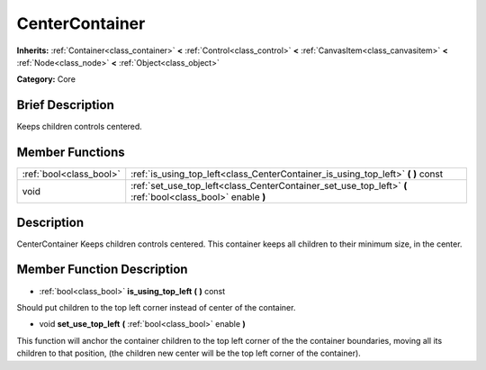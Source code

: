 .. Generated automatically by doc/tools/makerst.py in Godot's source tree.
.. DO NOT EDIT THIS FILE, but the doc/base/classes.xml source instead.

.. _class_CenterContainer:

CenterContainer
===============

**Inherits:** :ref:`Container<class_container>` **<** :ref:`Control<class_control>` **<** :ref:`CanvasItem<class_canvasitem>` **<** :ref:`Node<class_node>` **<** :ref:`Object<class_object>`

**Category:** Core

Brief Description
-----------------

Keeps children controls centered.

Member Functions
----------------

+--------------------------+--------------------------------------------------------------------------------------------------------------+
| :ref:`bool<class_bool>`  | :ref:`is_using_top_left<class_CenterContainer_is_using_top_left>`  **(** **)** const                         |
+--------------------------+--------------------------------------------------------------------------------------------------------------+
| void                     | :ref:`set_use_top_left<class_CenterContainer_set_use_top_left>`  **(** :ref:`bool<class_bool>` enable  **)** |
+--------------------------+--------------------------------------------------------------------------------------------------------------+

Description
-----------

CenterContainer Keeps children controls centered. This container keeps all children to their minimum size, in the center.

Member Function Description
---------------------------

.. _class_CenterContainer_is_using_top_left:

- :ref:`bool<class_bool>`  **is_using_top_left**  **(** **)** const

Should put children to the top left corner instead of center of the container.

.. _class_CenterContainer_set_use_top_left:

- void  **set_use_top_left**  **(** :ref:`bool<class_bool>` enable  **)**

This function will anchor the container children to the top left corner of the the container boundaries, moving all its children to that position, (the children new center will be the top left corner of the container).



